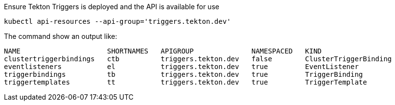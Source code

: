 Ensure Tekton Triggers is deployed and the API is available for use

[.console-input]
[source,bash,subs="+macros,attributes+"]
----
kubectl api-resources --api-group='triggers.tekton.dev'
----

The command show an output like:

[.console-output]
[source,bash]
----
NAME                     SHORTNAMES   APIGROUP              NAMESPACED   KIND
clustertriggerbindings   ctb          triggers.tekton.dev   false        ClusterTriggerBinding
eventlisteners           el           triggers.tekton.dev   true         EventListener
triggerbindings          tb           triggers.tekton.dev   true         TriggerBinding
triggertemplates         tt           triggers.tekton.dev   true         TriggerTemplate
----
